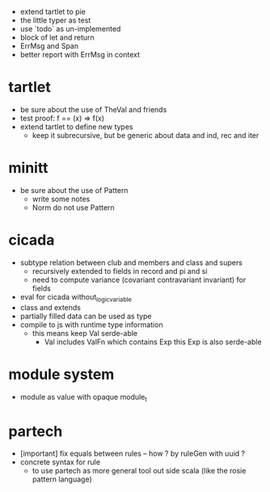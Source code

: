 - extend tartlet to pie
- the little typer as test
- use `todo` as un-implemented
- block of let and return
- ErrMsg and Span
- better report with ErrMsg in context
* tartlet
- be sure about the use of TheVal and friends
- test proof: f == (x) => f(x)
- extend tartlet to define new types
  - keep it subrecursive, but be generic about data and ind, rec and iter
* minitt
- be sure about the use of Pattern
  - write some notes
  - Norm do not use Pattern
* cicada
- subtype relation between club and members and class and supers
  - recursively extended to fields in record and pi and si
  - need to compute variance (covariant contravariant invariant) for fields
- eval for cicada without_logic_variable
- class and extends
- partially filled data can be used as type
- compile to js with runtime type information
  - this means keep Val serde-able
    - Val includes ValFn which contains Exp
      this Exp is also serde-able
* module system
- module as value with opaque module_t
* partech
- [important] fix equals between rules -- how ? by ruleGen with uuid ?
- concrete syntax for rule
  - to use partech as more general tool out side scala
    (like the rosie pattern language)
